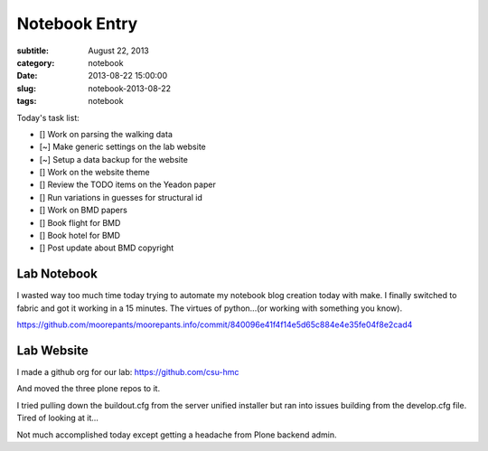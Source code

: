 ==============
Notebook Entry
==============

:subtitle: August 22, 2013
:category: notebook
:date: 2013-08-22 15:00:00
:slug: notebook-2013-08-22
:tags: notebook



Today's task list:

- [] Work on parsing the walking data
- [~] Make generic settings on the lab website
- [~] Setup a data backup for the website
- [] Work on the website theme
- [] Review the TODO items on the Yeadon paper
- [] Run variations in guesses for structural id
- [] Work on BMD papers
- [] Book flight for BMD
- [] Book hotel for BMD
- [] Post update about BMD copyright



Lab Notebook
============

I wasted way too much time today trying to automate my notebook blog creation
today with make. I finally switched to fabric and got it working in a 15
minutes. The virtues of python...(or working with something you know).

https://github.com/moorepants/moorepants.info/commit/840096e41f4f14e5d65c884e4e35fe04f8e2cad4

Lab Website
===========

I made a github org for our lab: https://github.com/csu-hmc

And moved the three plone repos to it.

I tried pulling down the buildout.cfg from the server unified installer but ran
into issues building from the develop.cfg file. Tired of looking at it...

Not much accomplished today except getting a headache from Plone backend admin.
